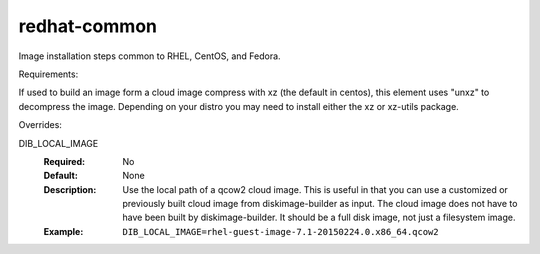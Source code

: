 =============
redhat-common
=============
Image installation steps common to RHEL, CentOS, and Fedora.

Requirements:

If used to build an image form a cloud image compress with xz
(the default in centos), this element uses "unxz" to decompress
the image. Depending on your distro you may need to install either
the xz or xz-utils package.

Overrides:

DIB_LOCAL_IMAGE
  :Required: No
  :Default: None
  :Description: Use the local path of a qcow2 cloud image. This is useful in
   that you can use a customized or previously built cloud image from
   diskimage-builder as input. The cloud image does not have to have been built
   by diskimage-builder. It should be a full disk image, not just a filesystem
   image.
  :Example: ``DIB_LOCAL_IMAGE=rhel-guest-image-7.1-20150224.0.x86_64.qcow2``
